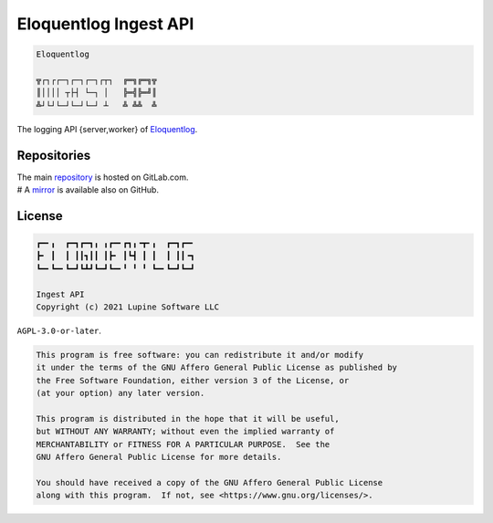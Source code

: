 Eloquentlog Ingest API
======================

.. code:: text

   Eloquentlog

   ╦┌┐┌┌─┐┌─┐┌─┐┌┬┐  ╔═╗╔═╗╦
   ║││││ ┬├┤ └─┐ │   ╠═╣╠═╝║
   ╩┘└┘└─┘└─┘└─┘ ┴   ╩ ╩╩  ╩

The logging API {server,worker} of Eloquentlog_.


Repositories
------------

| The main repository_ is hosted on GitLab.com.
| # A mirror_ is available also on GitHub.


License
-------

.. code:: text

   ┏━╸╻  ┏━┓┏━┓╻ ╻┏━╸┏┓╻╺┳╸╻  ┏━┓┏━╸
   ┣╸ ┃  ┃ ┃┃┓┃┃ ┃┣╸ ┃┗┫ ┃ ┃  ┃ ┃┃╺┓
   ┗━╸┗━╸┗━┛┗┻┛┗━┛┗━╸╹ ╹ ╹ ┗━╸┗━┛┗━┛

   Ingest API
   Copyright (c) 2021 Lupine Software LLC

``AGPL-3.0-or-later``.

.. code:: text

   This program is free software: you can redistribute it and/or modify
   it under the terms of the GNU Affero General Public License as published by
   the Free Software Foundation, either version 3 of the License, or
   (at your option) any later version.

   This program is distributed in the hope that it will be useful,
   but WITHOUT ANY WARRANTY; without even the implied warranty of
   MERCHANTABILITY or FITNESS FOR A PARTICULAR PURPOSE.  See the
   GNU Affero General Public License for more details.

   You should have received a copy of the GNU Affero General Public License
   along with this program.  If not, see <https://www.gnu.org/licenses/>.


.. _Eloquentlog: https://eloquentlog.com/
.. _repository: https://gitlab.com/eloquentlog/eloquentlog-ingest-api
.. _mirror: https://github.com/eloquentlog/eloquentlog-ingest-api

